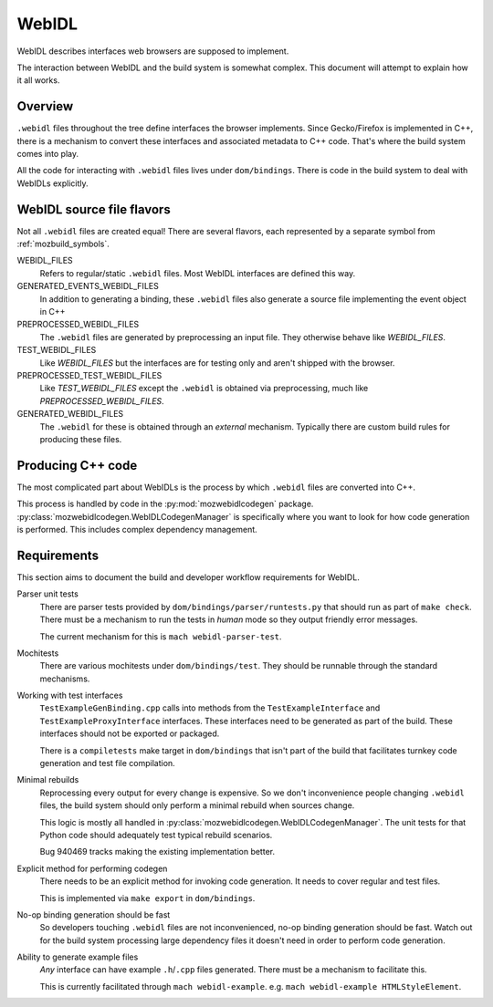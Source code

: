 .. _webidl:

======
WebIDL
======

WebIDL describes interfaces web browsers are supposed to implement.

The interaction between WebIDL and the build system is somewhat complex.
This document will attempt to explain how it all works.

Overview
========

``.webidl`` files throughout the tree define interfaces the browser
implements. Since Gecko/Firefox is implemented in C++, there is a
mechanism to convert these interfaces and associated metadata to
C++ code. That's where the build system comes into play.

All the code for interacting with ``.webidl`` files lives under
``dom/bindings``. There is code in the build system to deal with
WebIDLs explicitly.

WebIDL source file flavors
==========================

Not all ``.webidl`` files are created equal! There are several flavors,
each represented by a separate symbol from :ref:`mozbuild_symbols`.

WEBIDL_FILES
   Refers to regular/static ``.webidl`` files. Most WebIDL interfaces
   are defined this way.

GENERATED_EVENTS_WEBIDL_FILES
   In addition to generating a binding, these ``.webidl`` files also
   generate a source file implementing the event object in C++

PREPROCESSED_WEBIDL_FILES
   The ``.webidl`` files are generated by preprocessing an input file.
   They otherwise behave like *WEBIDL_FILES*.

TEST_WEBIDL_FILES
   Like *WEBIDL_FILES* but the interfaces are for testing only and
   aren't shipped with the browser.

PREPROCESSED_TEST_WEBIDL_FILES
   Like *TEST_WEBIDL_FILES* except the ``.webidl`` is obtained via
   preprocessing, much like *PREPROCESSED_WEBIDL_FILES*.

GENERATED_WEBIDL_FILES
   The ``.webidl`` for these is obtained through an *external*
   mechanism. Typically there are custom build rules for producing these
   files.

Producing C++ code
==================

The most complicated part about WebIDLs is the process by which
``.webidl`` files are converted into C++.

This process is handled by code in the :py:mod:`mozwebidlcodegen`
package. :py:class:`mozwebidlcodegen.WebIDLCodegenManager` is
specifically where you want to look for how code generation is
performed. This includes complex dependency management.

Requirements
============

This section aims to document the build and developer workflow requirements
for WebIDL.

Parser unit tests
   There are parser tests provided by ``dom/bindings/parser/runtests.py``
   that should run as part of ``make check``. There must be a mechanism
   to run the tests in *human* mode so they output friendly error
   messages.

   The current mechanism for this is ``mach webidl-parser-test``.

Mochitests
   There are various mochitests under ``dom/bindings/test``. They should
   be runnable through the standard mechanisms.

Working with test interfaces
   ``TestExampleGenBinding.cpp`` calls into methods from the
   ``TestExampleInterface`` and ``TestExampleProxyInterface`` interfaces.
   These interfaces need to be generated as part of the build. These
   interfaces should not be exported or packaged.

   There is a ``compiletests`` make target in ``dom/bindings`` that
   isn't part of the build that facilitates turnkey code generation
   and test file compilation.

Minimal rebuilds
   Reprocessing every output for every change is expensive. So we don't
   inconvenience people changing ``.webidl`` files, the build system
   should only perform a minimal rebuild when sources change.

   This logic is mostly all handled in
   :py:class:`mozwebidlcodegen.WebIDLCodegenManager`. The unit tests for
   that Python code should adequately test typical rebuild scenarios.

   Bug 940469 tracks making the existing implementation better.

Explicit method for performing codegen
   There needs to be an explicit method for invoking code generation.
   It needs to cover regular and test files.

   This is implemented via ``make export`` in ``dom/bindings``.

No-op binding generation should be fast
   So developers touching ``.webidl`` files are not inconvenienced,
   no-op binding generation should be fast. Watch out for the build system
   processing large dependency files it doesn't need in order to perform
   code generation.

Ability to generate example files
   *Any* interface can have example ``.h``/``.cpp`` files generated.
   There must be a mechanism to facilitate this.

   This is currently facilitated through ``mach webidl-example``. e.g.
   ``mach webidl-example HTMLStyleElement``.
